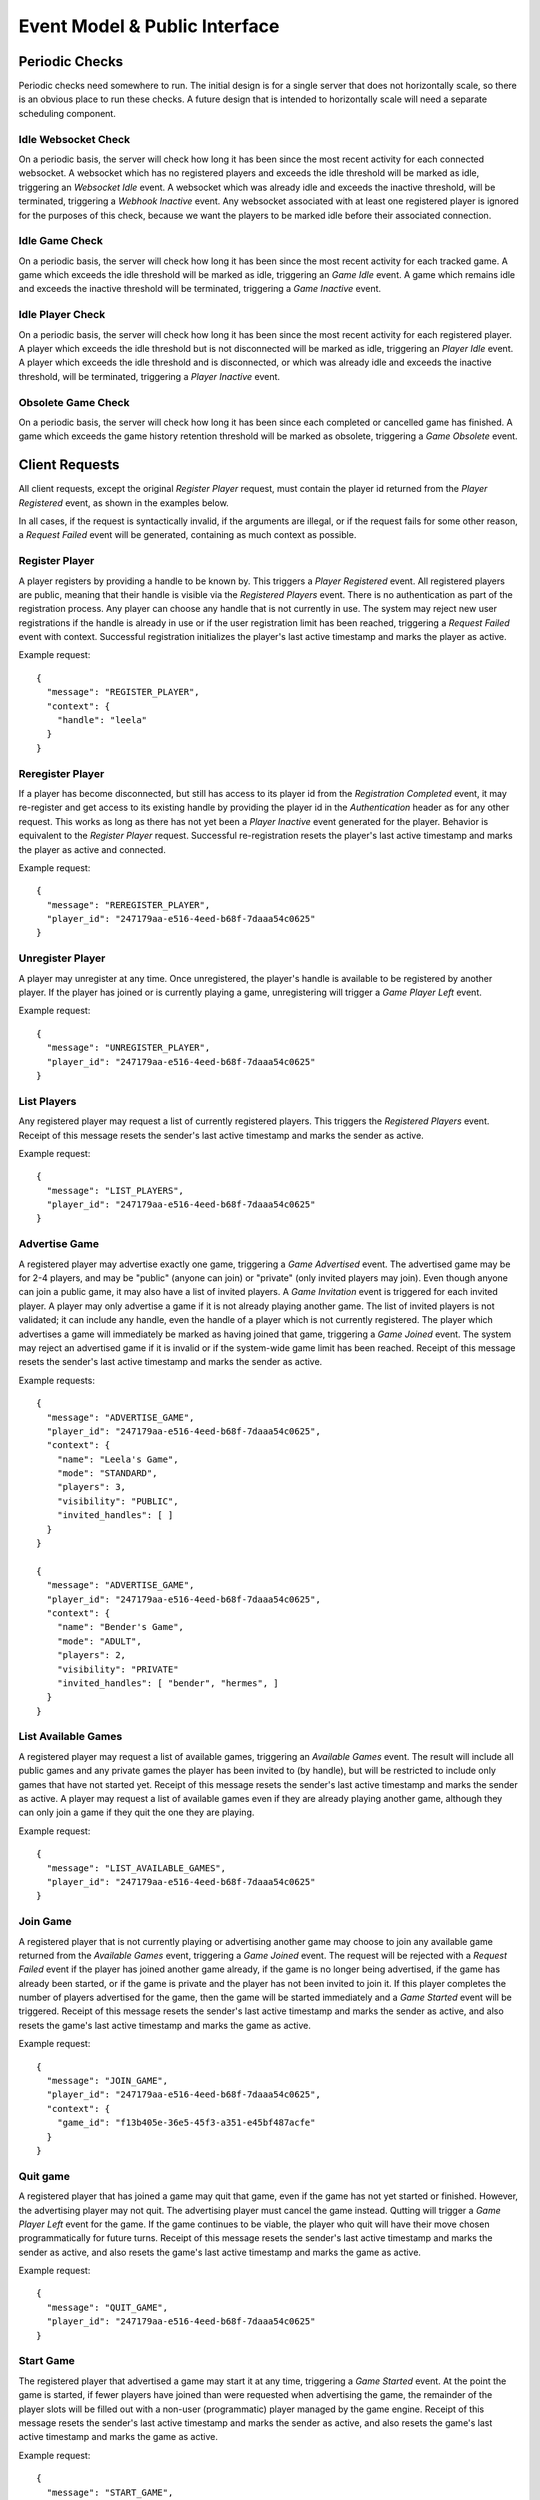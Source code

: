 Event Model & Public Interface
==============================

Periodic Checks
---------------

Periodic checks need somewhere to run.  The initial design is for a single
server that does not horizontally scale, so there is an obvious place to run
these checks. A future design that is intended to horizontally scale will need
a separate scheduling component.

Idle Websocket Check
~~~~~~~~~~~~~~~~~~~~

On a periodic basis, the server will check how long it has been since the most
recent activity for each connected websocket.  A websocket which has no
registered players and exceeds the idle threshold will be marked as idle,
triggering an `Websocket Idle` event.  A websocket which was already idle and
exceeds the inactive threshold, will be terminated, triggering a `Webhook
Inactive` event.  Any websocket associated with at least one registered player
is ignored for the purposes of this check, because we want the players to be
marked idle before their associated connection.

Idle Game Check
~~~~~~~~~~~~~~~

On a periodic basis, the server will check how long it has been since the most
recent activity for each tracked game.  A game which exceeds the idle threshold
will be marked as idle, triggering an `Game Idle` event.  A game which remains
idle and exceeds the inactive threshold will be terminated, triggering a `Game
Inactive` event.  

Idle Player Check
~~~~~~~~~~~~~~~~~

On a periodic basis, the server will check how long it has been since the most
recent activity for each registered player.  A player which exceeds the idle
threshold but is not disconnected will be marked as idle, triggering an `Player
Idle` event.  A player which exceeds the idle threshold and is disconnected, or
which was already idle and exceeds the inactive threshold, will be terminated,
triggering a `Player Inactive` event.

Obsolete Game Check
~~~~~~~~~~~~~~~~~~~

On a periodic basis, the server will check how long it has been since each
completed or cancelled game has finished.  A game which exceeds the game
history retention threshold will be marked as obsolete, triggering a `Game
Obsolete` event.

Client Requests
---------------

All client requests, except the original `Register Player` request, must
contain the player id returned from the `Player Registered` event, as shown
in the examples below.

In all cases, if the request is syntactically invalid, if the arguments are
illegal, or if the request fails for some other reason, a `Request Failed`
event will be generated, containing as much context as possible.

Register Player
~~~~~~~~~~~~~~~

A player registers by providing a handle to be known by.  This triggers a
`Player Registered` event.  All registered players are public, meaning that
their handle is visible via the `Registered Players` event.  There is no
authentication as part of the registration process. Any player can choose any
handle that is not currently in use.  The system may reject new user
registrations if the handle is already in use or if the user registration limit
has been reached, triggering a `Request Failed` event with context.  Successful
registration initializes the player's last active timestamp and marks the
player as active.  

Example request::

    {
      "message": "REGISTER_PLAYER",
      "context": {
        "handle": "leela"
      }
    }

Reregister Player
~~~~~~~~~~~~~~~~~

If a player has become disconnected, but still has access to its player id from
the `Registration Completed` event, it may re-register and get access to its
existing handle by providing the player id in the `Authentication` header as
for any other request.  This works as long as there has not yet been a `Player
Inactive` event generated for the player.  Behavior is equivalent to the
`Register Player` request.  Successful re-registration resets the player's last
active timestamp and marks the player as active and connected.

Example request::

    {
      "message": "REREGISTER_PLAYER",
      "player_id": "247179aa-e516-4eed-b68f-7daaa54c0625"
    }

Unregister Player
~~~~~~~~~~~~~~~~~

A player may unregister at any time.  Once unregistered, the player's handle is
available to be registered by another player.  If the player has joined or is
currently playing a game, unregistering will trigger a `Game Player Left`
event.

Example request::

    {
      "message": "UNREGISTER_PLAYER",
      "player_id": "247179aa-e516-4eed-b68f-7daaa54c0625"
    }

List Players
~~~~~~~~~~~~

Any registered player may request a list of currently registered players.  This
triggers the `Registered Players` event.  Receipt of this message resets the
sender's last active timestamp and marks the sender as active.

Example request::

    {
      "message": "LIST_PLAYERS",
      "player_id": "247179aa-e516-4eed-b68f-7daaa54c0625"
    }

Advertise Game
~~~~~~~~~~~~~~

A registered player may advertise exactly one game, triggering a `Game
Advertised` event.  The advertised game may be for 2-4 players, and may be
"public" (anyone can join) or "private" (only invited players may join).  Even
though anyone can join a public game, it may also have a list of invited
players.  A `Game Invitation` event is triggered for each invited player.  A
player may only advertise a game if it is not already playing another game.
The list of invited players is not validated; it can include any handle, even
the handle of a player which is not currently registered.  The player which
advertises a game will immediately be marked as having joined that game,
triggering a `Game Joined` event.  The system may reject an advertised game if
it is invalid or if the system-wide game limit has been reached. Receipt of
this message resets the sender's last active timestamp and marks the sender as
active.

Example requests::

    {
      "message": "ADVERTISE_GAME",
      "player_id": "247179aa-e516-4eed-b68f-7daaa54c0625",
      "context": {
        "name": "Leela's Game",
        "mode": "STANDARD",
        "players": 3,
        "visibility": "PUBLIC",
        "invited_handles": [ ]
      }
    }

    {
      "message": "ADVERTISE_GAME",
      "player_id": "247179aa-e516-4eed-b68f-7daaa54c0625",
      "context": {
        "name": "Bender's Game",
        "mode": "ADULT",
        "players": 2,
        "visibility": "PRIVATE"
        "invited_handles": [ "bender", "hermes", ]
      }
    }

List Available Games
~~~~~~~~~~~~~~~~~~~~

A registered player may request a list of available games, triggering an
`Available Games` event.  The result will include all public games and any
private games the player has been invited to (by handle), but will be
restricted to include only games that have not started yet.  Receipt of this
message resets the sender's last active timestamp and marks the sender as
active.  A player may request a list of available games even if they are 
already playing another game, although they can only join a game if they
quit the one they are playing.

Example request::

    {
      "message": "LIST_AVAILABLE_GAMES",
      "player_id": "247179aa-e516-4eed-b68f-7daaa54c0625"
    }

Join Game
~~~~~~~~~

A registered player that is not currently playing or advertising another game
may choose to join any available game returned from the `Available Games`
event, triggering a `Game Joined` event.  The request will be rejected with a
`Request Failed` event if the player has joined another game already, if the
game is no longer being advertised, if the game has already been started, or if
the game is private and the player has not been invited to join it.  If this
player completes the number of players advertised for the game, then the game
will be started immediately and a `Game Started` event will be triggered.
Receipt of this message resets the sender's last active timestamp and marks the
sender as active, and also resets the game's last active timestamp and marks
the game as active.

Example request::

    {
      "message": "JOIN_GAME",
      "player_id": "247179aa-e516-4eed-b68f-7daaa54c0625",
      "context": {
        "game_id": "f13b405e-36e5-45f3-a351-e45bf487acfe"
      }
    }

Quit game
~~~~~~~~~

A registered player that has joined a game may quit that game, even if the game
has not yet started or finished.  However, the advertising player may not quit.
The advertising player must cancel the game instead.  Qutting will trigger a
`Game Player Left` event for the game.  If the game continues to be viable, the
player who quit will have their move chosen programmatically for future turns.
Receipt of this message resets the sender's last active timestamp and marks the
sender as active, and also resets the game's last active timestamp and marks
the game as active.

Example request::

    {
      "message": "QUIT_GAME",
      "player_id": "247179aa-e516-4eed-b68f-7daaa54c0625"
    }

Start Game
~~~~~~~~~~

The registered player that advertised a game may start it at any time,
triggering a `Game Started` event. At the point the game is started, if fewer
players have joined than were requested when advertising the game, the
remainder of the player slots will be filled out with a non-user (programmatic)
player managed by the game engine.  Receipt of this message resets the sender's
last active timestamp and marks the sender as active, and also resets the
game's last active timestamp and marks the game as active.

Example request::

    {
      "message": "START_GAME",
      "player_id": "247179aa-e516-4eed-b68f-7daaa54c0625"
    }

Cancel Game
~~~~~~~~~~~

The registered player that advertised a game may cancel it at any time, either
before or after the game has started.  A `Game Cancelled` event will be
triggered.  Receipt of this message resets the sender's last active timestamp
and marks the sender as active.

Example request::

    {
      "message": "CANCEL_GAME",
      "player_id": "247179aa-e516-4eed-b68f-7daaa54c0625"
    }

Execute Move
~~~~~~~~~~~~

When a player has been notified that it is their turn via the `Game Player
Turn` event, it must choose a move from among the legal moves provided in the
event, and request to execute that move by id.  This triggers a `Game Player
Move` event.  When a move has been completed, this triggers one of several
other events depending on the state of the game (potentially a `Game State
Change` event, a `Game Player Turn` event, a `Game Completed` event, etc.).
The request will be rejected with a `Request Failed` event if the player is not
playing a game, if the player's game has been cancelled or completed, if it is
not currently the player's turn, or if the player attempts to execute an
illegal move.  Receipt of this message resets the sender's last active
timestamp and marks the sender as active, and also resets the game's last
active timestamp and marks the game as active.

Example request::

    {
      "message": "EXECUTE_MOVE",
      "player_id": "247179aa-e516-4eed-b68f-7daaa54c0625",
      "context": {
        "move_id": "4"
      }
    }

Retrieve Game State
~~~~~~~~~~~~~~~~~~~

The server will normally push the game state to each player that is associated
with a game whenever the state changes. However, at any time a player may
request the current game state to be pushed again, triggering a `Game State
Change` event for the sender only.  Receipt of this message resets the sender's
last active timestamp and marks the sender as active, and also resets the
game's last active timestamp and marks the game as active.  The request will be
rejected with a `Request Failed Event` if the player is not currently playing
game.

Example request::

    {
      "message": "RETRIEVE_GAME_STATE",
      "player_id": "247179aa-e516-4eed-b68f-7daaa54c0625"
    }

Send Message
~~~~~~~~~~~~

Any registered player may send a short message to one or more other players,
identified by handle, triggering a `Player Message Received` event.  If the
recipient's current status allows the message to be delivered, it will be
delivered immediately.  This facility is intended to provide a chat-type
feature, and the maximum size of a message may be limited.  Receipt of this
message resets the sender's last active timestamp and marks the sender as
active.

Example request::

    {
      "message": "SEND_MESSAGE",
      "player_id": "247179aa-e516-4eed-b68f-7daaa54c0625",
      "context": {
        "message": "Hello!",
        "recipient_handles": [ "hermes", "nibbler" ]
      }
    }

Server Events
-------------

Each server event is associated with a particular situation on the back end.
When triggered, some server events generate a message to one or more players.
Other events only change internal server state, or trigger other events.

Request Failed
~~~~~~~~~~~~~~

This event is triggered if a player request is syntactically invalid, if the
arguments are illegal, or if the request fails for some other reason.   The
message provides context to the sender, telling them what happened via a reason
code.  If possible, the handle of the associated player is provided.  If the
handle can't be established, then it will be ``null``. 

+-----------------------------+-------------------------------------------------+
| Reason Code                 | Description                                     |
+=============================+=================================================+
| ``INVALID_REQUEST``         | Invalid request                                 |
+-----------------------------+-------------------------------------------------+
| ``DUPLICATE_USER``          | Handle is already in use                        |
+-----------------------------+-------------------------------------------------+
| ``INVALID_AUTH``            | Missing or invalid authorization header         |
+-----------------------------+-------------------------------------------------+
| ``WEBSOCKET_LIMIT``         | Connection limit reached; try again later       |
+-----------------------------+-------------------------------------------------+
| ``USER_LIMIT``              | System user limit reached; try again later      |
+-----------------------------+-------------------------------------------------+
| ``GAME_LIMIT``              | System game limit reached; try again later      |
+-----------------------------+-------------------------------------------------+
| ``INVALID_PLAYER``          | Unknown or invalid player                       |
+-----------------------------+-------------------------------------------------+
| ``INVALID_GAME``            | Unknown or invalid game                         |
+-----------------------------+-------------------------------------------------+
| ``NOT_PLAYING``             | Player is not playing a game                    |
+-----------------------------+-------------------------------------------------+
| ``NOT_ADVERTISER``          | Player did not advertise this game              |
+-----------------------------+-------------------------------------------------+
| ``ALREADY_PLAYING``         | Player is already playing a game                |
+-----------------------------+-------------------------------------------------+
| ``NO_MOVE_PENDING``         | No move is pending for this player              |
+-----------------------------+-------------------------------------------------+
| ``ILLEGAL_MOVE``            | The chosen move is not legal                    |
+-----------------------------+-------------------------------------------------+
| ``ADVERTISER_MAY_NOT_QUIT`` | Advertiser may not quit a game (cancel instead) |
+-----------------------------+-------------------------------------------------+
| ``INTERNAL_ERROR``          | Internal error                                  |
+-----------------------------+-------------------------------------------------+

Example messages::

    {
      "message": "REQUEST_FAILED",
      "context": {
        "reason": "WEBSOCKET_LIMIT",
        "comment": "Connection limit reached; try again later",
        "handle": null
      }
    }

    {
      "message": "REQUEST_FAILED",
      "context": {
        "reason": "NOT_PLAYING",
        "comment": "Player is not playing a game",
        "handle": "leela"
      }
    }

Server Shutdown
~~~~~~~~~~~~~~~

At shutdown, the server will send a message to all players, so each player
knows that the server is going away and can cleanup.  State is not maintained
across server restarts, so in-progress games will be interrupted.

Example message::

    {
      "message": "SERVER_SHUTDOWN"
    }

Websocket Connected
~~~~~~~~~~~~~~~~~~~

This event is triggered when a new client connection is established.  Multiple
players can conceivably share the same webhook, since the player is identified
by the player id in the request and not by the webhook itself.  So, we track
webhooks separately from players.

Websocket Disconnected
~~~~~~~~~~~~~~~~~~~~~~

This event is triggered when a webhook disconnects.  A webhook may become
disconnected from the server without the associated players explicitly
unregistering.  A `Player Disconnected` event will be triggered for each player
associated with the disconnected webhook.

Websocket Idle
~~~~~~~~~~~~~~

This event is triggered when the `Idle Websocket Check` determines that a
websocket has been idle for too long.  This notifies the websocket that it is
idle and at risk of being terminated.

Example message::

    {
      "message": "WEBSOCKET_IDLE"
    }

Websocket Inactive
~~~~~~~~~~~~~~~~~~

This event is triggered when the `Idle Websocket Check` determines that a
websocket has exceeded the inactive threshold.  We websocket and will be
disconnected and a `Websocket Disconnected` event will be triggered.

Example message::

    {
      "message": "WEBSOCKET_INACTIVE"
    }

Registered Players
~~~~~~~~~~~~~~~~~~

This event returns information about all registered players.  Returned
information includes each player's handle, their registration date, and current
status.

Example message::

    {
      "message": "REGISTERED_PLAYERS",
      "context": {
        "players": [
           {
             "handle": "leela",
             "registration_date": "2020-04-23 08:42:31,443+00:00",
             "last_active_date": "2020-04-23 08:53:19,116+00:00",
             "connection_state": "CONNECTED",
             "activity_state": "ACTIVE",
             "play_state": "JOINED"
             "game_id": null
           },
           {
             "handle": "nibbler",
             "registration_date": "2020-04-23 09:10:00,116+00:00",
             "last_active_date": "2020-04-23 09:13:02,221+00:00",
             "connection_state": "DISCONNECTED",
             "activity_state": "IDLE",
             "play_state": "PLAYING",
             "game_id": "166a930b-66f0-4e5a-8611-bbbf0a441b3e"
           },
           {
             "handle": "hermes",
             "registration_date": "2020-04-23 10:13:03,441+00:00",
             "last_active_date": "2020-04-23 10:13:03,441+00:00",
             "connection_state": "CONNECTED",
             "activity_state": "ACTIVE",
             "play_state": "WAITING",
             "game_id": null
           },
         ]
      }
    }

Available Games
~~~~~~~~~~~~~~~

This event notifies a player about games that the player may join.  The result
will include all public games and any private games the player has been invited
to (by handle), but will be restricted to include only games that have not
started yet. 

Example message::

    {
      "message": "AVAILABLE_GAMES",
      "context": {
        "games": [
          {
            "game_id": "8fb16554-ca00-4b65-a191-1c52cb0eae37",
            "name": "Planet Express",
            "mode": "ADULT",
            "advertiser_handle": "leela",
            "players": 4,
            "available": 2,
            "visibility": "PUBLIC",
            "invited_handles": [ "bender", "hermes", ]
          }
        ]
      }
    }

Player Registered
~~~~~~~~~~~~~~~~~

This event is triggered when a player successfully registers their handle.

Example message::

    {
      "message": "PLAYER_REGISTERED",
      "player_id": "247179aa-e516-4eed-b68f-7daaa54c0625",
      "context": {
        "handle": "leela" 
      }
    }

Player Reregistered
~~~~~~~~~~~~~~~~~~~

This event is triggered when a player successfully re-registers their handle
using a saved-off player id.  (The message is the same as for the `Player
Registered` event.)

Example message::

    {
      "message": "PLAYER_REGISTERED",
      "context": {
        "player_id": "8fc4a03b-3e4d-438c-a3fc-b6913e829ab3",
        "handle": "leela" 
      }
    }

Player Unregistered
~~~~~~~~~~~~~~~~~~~

This event is triggered when a player unregisters.  If the player has joined or
is currently playing a game, a `Game Player Left` event is triggered.

Player Disconnected
~~~~~~~~~~~~~~~~~~~

A player may become disconnected from the server without explicitly
unregistering.  In this case, the player will be marked as disconnected and
idle.  No events will be sent to the player as long as it remains in a
disconnected state.  If the player has joined or is playing a game, a `Game
Player Left` event is triggered.

Player Idle
~~~~~~~~~~~

This event is triggered when the `Idle Player Check` determines that a player
has been idle for too long.  This notifies the player that it is idle and at
risk of being terminated.

Example message::

    {
      "message": "PLAYER_IDLE",
      "context": {
        "handle": "leela"
      }
    }

Player Inactive
~~~~~~~~~~~~~~~

This event is triggered when the `Idle Player Check` determines that a
disconnected player has exceeded the idle threshold, or an idle player has
exceeded the inactive threshold.  If connected, the player will be
disconnected, and then the `Player Unregistered` event will be triggered.

Example message::

    {
      "message": "PLAYER_INACTIVE",
      "context": {
        "handle": "leela"
      }
    }

Player Message Received
~~~~~~~~~~~~~~~~~~~~~~~

When a registered player sends a `Send Message` request to the server, the
server will notify recipients about the message.  Messages will be delivered to
all registered and connected users, regardless of whether those recipients are
playing a game with the sender.

Example message::

    {
      "message": "PLAYER_MESSAGE_RECEIVED",
      "context": {
        "sender_handle": "leela",
        "recipient_handles": [ "hermes", "nibbler", ],
        "message": "Hello!"
      }
    }

Game Advertised
~~~~~~~~~~~~~~~

This event is triggered when a new game is advertised.  The message is sent to the 
player that advertised the game.  If there are any invited handles, then a `Game
Invitation` event will be triggered for each invited player.

Example message::

    {
      "message": "GAME_ADVERTISED",
      "context": {
        "game": {
          "game_id": "8fb16554-ca00-4b65-a191-1c52cb0eae37",
          "name": "Planet Express",
          "mode": "ADULT",
          "advertiser_handle": "leela",
          "players": 4,
          "available": 2,
          "visibility": "PUBLIC",
          "invited_handles": [ "bender", "hermes", ]
        }
      }  
    }

Game Invitation
~~~~~~~~~~~~~~~

This event notifies a player about a newly-advertised game that the player has been
invited to.  It triggered by the `Game Advertised` event.

Example message::

    {
      "message": "GAME_INVITATION",
      "context": {
        "game": {
          "game_id": "8fb16554-ca00-4b65-a191-1c52cb0eae37",
          "name": "Planet Express",
          "mode": "ADULT",
          "advertiser_handle": "leela",
          "players": 4,
          "available": 2,
          "visibility": "PUBLIC",
          "invited_handles": [ "bender", "hermes", ]
        }
      }  
    }

Game Joined
~~~~~~~~~~~

This event is triggered when a player joins a game.  A player may explicitly
join a game via the `Join Game` request, or may implicitly join a game when
advertising it.   If this player completes the number of players advertised for
the game, then the game will be started immediately and a `Game Started` event
will be triggered.

Example message::

    {
      "message": "GAME_JOINED",
      "context": {
        "game_id": "f13b405e-36e5-45f3-a351-e45bf487acfe"
      }
    }

Game Started
~~~~~~~~~~~~

This event is triggered when a game is started.  A game may be started
automatically once enough players join, or may be started manually by the
advertising player.  This event also triggers a `Game Player Change`
event that updates the player states.

Example message::

    {
      "message": "GAME_STARTED",
      "context": {
        "game_id": "f13b405e-36e5-45f3-a351-e45bf487acfe"
      }
    }

Game Cancelled
~~~~~~~~~~~~~~

When a game is cancelled or must be stopped prior to completion for some other
reason, the server will trigger this event.  A game may be cancelled explicitly
by the player which advertised it, or might be cancelled by the server if it is
no longer viable, or if it has exceeded the inactive timeout, or during server
shutdown.  Cancelled and completed games are tracked for a limited period of
time after finishing.  Games cancelled due to server shutdown do not result in
a notification message.

Example message::

    {
      "message": "GAME_CANCELLED",
      "context": {
        "game_id": "f13b405e-36e5-45f3-a351-e45bf487acfe",
        "reason": "NOT_VIABLE",
        "comment": "Player nibbler unregistered"
      }
    }

Game Completed
~~~~~~~~~~~~~~

When a player wins a game, and the game is thus completed, the server will
notify all players.  Cancelled and completed games are tracked for a limited
period of time after finishing.

Example message::

    {
      "message": "GAME_COMPLETED",
      "context": {
        "game_id": "f13b405e-36e5-45f3-a351-e45bf487acfe",
        "comment": "Player nibbler (YELLOW) won after 46 turns"
      }
    }

Game Idle
~~~~~~~~~

This event is triggered when the `Idle Game Check` determines that a game has
been idle for too long.  The generated message notifies all players that the
game is idle and at risk of being cancelled.

Example message::

    {
      "message": "GAME_IDLE",
      "context": {
        "game_id": "f13b405e-36e5-45f3-a351-e45bf487acfe"
      }
    }

Game Inactive
~~~~~~~~~~~~~

This event is triggered when the `Idle Game Check` determines that an idle game
has exceeded the inactive threshold.  The generated message notifies all
players that the game is inactive and will be cancelled.  The server will then
immediately cancel the game, triggering a `Game Cancelled` event.

Example message::

    {
      "message": "GAME_INACTIVE",
      "context": {
        "game_id": "f13b405e-36e5-45f3-a351-e45bf487acfe"
      }
    }

Game Obsolete
~~~~~~~~~~~~~

This event is triggered when the `Obsolete Game Check` determines that a
finished game has exceeded the game history retention threshold.  The server
will stop tracking the game in the backend data store.  No message is
generated.

Game Player Quit
~~~~~~~~~~~~~~~~

This event is triggered when a player explicitly quits a game.  A player may
quit a game any time after they join, regardless of whether the game has been
started.  This triggers a `Game Player Left` event.

Example message::

    {
      "message": "GAME_PLAYER_QUIT",
      "context": {
        "handle": "leela",
        "game_id": "f13b405e-36e5-45f3-a351-e45bf487acfe"
      }
    }


Game Player Left
~~~~~~~~~~~~~~~~

This event is triggered when a player leaves a game, either by quitting or by
being disconnected.  If the advertiser leaves the game, this triggers a `Game
Cancelled Event`.  For other players, leaving will trigger a `Game Player
Change` event and might potentially result in a `Game Cancelled` event if the
game is no longer viable.  If the game has already been started and continues
to be viable, future moves for this player will be chosen programmatically.  If
the player is in the middle of their turn, this will happen immediately.

Game Player Move
~~~~~~~~~~~~~~~~

This event is triggered when a player chooses their move.  In turn, it
triggers a `Game Move` event. 

Game Programmatic Move Event
~~~~~~~~~~~~~~~~~~~~~~~~~~~~

There are several different circumstances where we might need to choose a
programmatic move for a player.  The first is that the player itself is
programmatic - the advertiser chose to start the game before a full set of
human players joined.  Every move for a programmatic player must be chosen
programmatically.  However, we also choose a move programmatically for any
player that has quit or been disconnected from an in-progress game.  Once the
move has been chosen programmatically, this triggers a `Game Move` event.

Game Move
~~~~~~~~~

This event is triggered when a move has been chosen, either by a player or
progammatically.  The move is executed.  If the player has won the game, then a
`Game Completed` event is triggered.  Otherwise a `Game State Change` and a
`Game Next Turn` event are both triggered.  This event also resets the game's
last active timestamp and marks the game as active.

Game Next Turn
~~~~~~~~~~~~~~

This event is triggered by the `Game Move` event if the game has not been
completed by the executed move.  If the next turn is for a programmatic player,
the `Game Programmatic Move` event is triggered.  If the next turn is for a
human player, then one of two things happens. If the player is still playing
the game, then a `Game Player Turn` event is triggered.  If the player is not
playing the game (if they quit, were disconnected, or even unregistered) then a
`Game Programmatic Move` event is triggered instead.

Game Player Change
~~~~~~~~~~~~~~~~~~

This event is triggered when a player joins or leaves a game, or when a game
starts.  Players start in the ``JOINED`` state and move to the ``PLAYING`` state
when the game starts.  A player might leave a game because they ``QUIT``, or
because they were ``DISCONNECTED``.  The message is sent to all players in the
game.

Example message::

    {
      "message": "GAME_PLAYER_CHANGE",
      "context": {
        "game_id": "f13b405e-36e5-45f3-a351-e45bf487acfe",
        "comment": "Player nibbler (YELLOW) quit the game.",
        "players": [
          {
            "handle": "leela",
            "player_color": "RED",
            "player_type": "HUMAN",
            "player_state": "JOINED"  
          },
          {
            "handle": "nibbler",
            "player_color": "YELLOW",
            "player_type": "HUMAN",
            "player_state": "QUIT"
          },
          {
            "handle": "Legolas",
            "player_color": "BLUE",
            "player_type": "PROGRAMMATIC",
            "player_state": "JOINED"
          },
          {
            "handle": "bender",
            "player_color": "GREEN",
            "player_type": "HUMAN",
            "player_state": "DISCONNECTED"
          }
        ]
      }
    }

Game State Change
~~~~~~~~~~~~~~~~~

When triggered, this event notifies a player about the current state of a game.
The event can be triggered when a player requests the current state via the
`Request Game State` request, or can be triggered when the state of the game
has changed.  Among other things, the state of the game is considered to have
changed when the game starts, when a player executes a move, when a player wins
the game, or when the game is cancelled or is terminated due to inactivity.
Each player's view of the game is different; for instance, in an ``ADULT`` mode
game, a player can only see their own cards, not the cards held by other
players.  In an ``ADULT`` mode game, there is no explict message when the player
draws a card to fill their hand.  Instead, the state change event simply
reflects the new hand.  The recent history attribute includes the last 10
events that took place for the game, in order from oldest to newest.

Example message::

    {
      "message": "GAME_STATE_CHANGE",
      "context": {
        "game_id": "f13b405e-36e5-45f3-a351-e45bf487acfe",
        "recent_history": [
          {
            "action": "Game Started",
            "color": "RED",
            "timestamp": "2020-05-14T13:53:35,334+00:00"
          }
        ],
        "player": {
          "color": "RED",
          "turns": 16,
          "hand": [ "CARD_APOLOGIES", "CARD_1" ],
          "pawns": [
            {
              "color": "RED",
              "id": "0",
              "start": false,
              "home": false,
              "safe": null,
              "square": 32
            },
            {
              "color": "RED",
              "id": "1",
              "start": false,
              "home": false,
              "safe": 3,
              "square": null
            },
            {
              "color": "RED",
              "id": "2",
              "start": false,
              "home": false,
              "safe": null,
              "square": 45
            },
            {
              "color": "RED",
              "id": "3",
              "start": true,
              "home": false,
              "safe": null,
              "square": null
            }
          ]
        },
        "opponents": [
          {
            "color": "GREEN",
            "turns": 15,
            "hand": [ ],
            "pawns": [
              {
                "color": "GREEN",
                "id": "0",
                "start": true,
                "home": false,
                "safe": null,
                "square": null
              },
              {
                "color": "GREEN",
                "id": "1",
                "start": false,
                "home": true,
                "safe": null,
                "square": null
              },
              {
                "color": "GREEN",
                "id": "2",
                "start": false,
                "home": false,
                "safe": 4,
                "square": null
              },
              {
                "color": "GREEN",
                "id": "3",
                "start": false,
                "home": false,
                "safe": null,
                "square": 19
              }
            ]
          }
        ]
      }
    }

Game Player Turn
~~~~~~~~~~~~~~~~

When the game play engine determines that it is a player's turn to execute a
move, the server will notify the player.  The message will contain all of the
information needed for the player to choose and execute a legal move.  In
response, the player must send back an `Execute Move` request with the id of
its chosen move.  In a ``STANDARD`` mode game, all moves will be for a single
card, and that is the card that the player has drawn.  In an ``ADULT`` mode game,
legal moves will span all of the cards in the player's hand and so the drawn
card will be unset.  The player should assume that the state of the game board
matches what was received in the most recent `Game State Change` message.

Example message::

    {
      "message": "GAME_PLAYER_TURN",
      "context": {
        "handle": "leela",
        "game_id": "f13b405e-36e5-45f3-a351-e45bf487acfe",
        "drawn_card": "CARD_APOLOGIES",
        "moves": {
          "a9fff13fbe5e46feaeda87382bf4c3b8": {
            "move_id": "a9fff13fbe5e46feaeda87382bf4c3b8",
            "card": "CARD_APOLOGIES",
            "actions": [
              {
                "start": {
                  "color": "RED",
                  "id": "1",
                  "start": false,
                  "home": false,
                  "safe": 3,
                  "square": null
                },
                "end": {
                  "color": "RED",
                  "id": "1",
                  "start": false,
                  "home": false,
                  "safe": null,
                  "square": 10
                }
              },
              {
                "start": {
                  "color": "YELLOW",
                  "id": "3",
                  "start": false,
                  "home": false,
                  "safe": null,
                  "square": 10
                },
                "end": {
                  "color": "YELLOW",
                  "id": "3",
                  "start": false,
                  "home": false,
                  "safe": null,
                  "square": 11
                }
              }
            ],
            "side_effects": [
              {
                "start": {
                  "color": "BLUE",
                  "id": "2",
                  "start": false,
                  "home": false,
                  "safe": null,
                  "square": 32
                },
                "end": {
                  "color": "BLUE",
                  "id": "2",
                  "start": true,
                  "home": false,
                  "safe": null,
                  "square": null
                }
              },
              {
                "start": {
                  "color": "GREEN",
                  "id": "0",
                  "start": false,
                  "home": true,
                  "safe": null,
                  "square": null
                },
                "end": {
                  "color": "GREEN",
                  "id": "0",
                  "start": false,
                  "home": false,
                  "safe": null,
                  "square": 12
                }
              }
            ]
          }
        }
      }
    }
